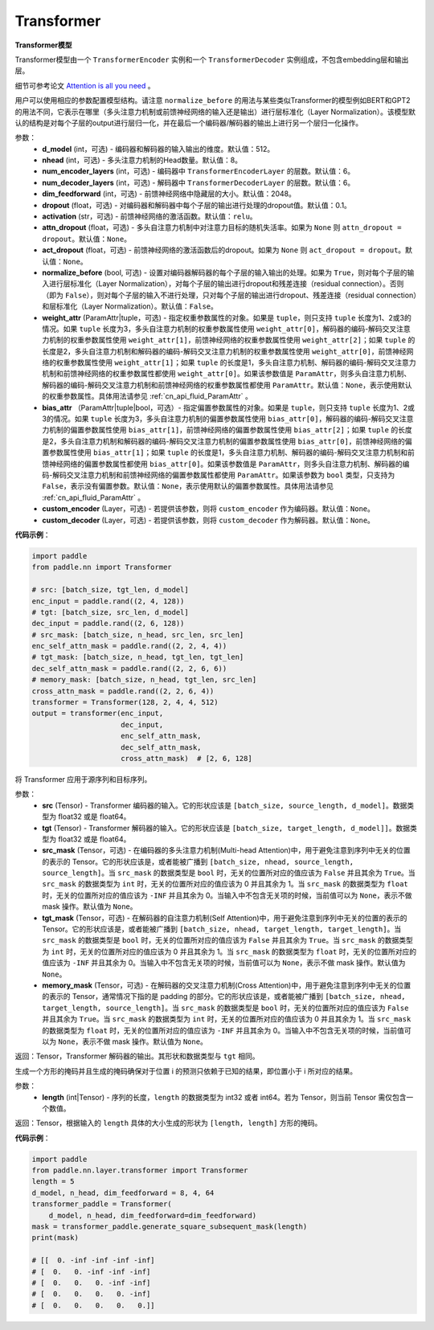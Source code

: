.. _cn_api_nn_Transformer:

Transformer
-------------------------------

.. py:class:: paddle.nn.Transformer(d_model=512, nhead=8, num_encoder_layers=6, num_decoder_layers=6, dim_feedforward=2048, dropout=0.1, activation='relu', attn_dropout=None, act_dropout=None, normalize_before=False, weight_attr=None, bias_attr=None, custom_encoder=None, custom_decoder=None)



**Transformer模型**

Transformer模型由一个 ``TransformerEncoder`` 实例和一个 ``TransformerDecoder`` 实例组成，不包含embedding层和输出层。

细节可参考论文 `Attention is all you need <https://arxiv.org/pdf/1706.03762.pdf>`_ 。

用户可以使用相应的参数配置模型结构。请注意 ``normalize_before`` 的用法与某些类似Transformer的模型例如BERT和GPT2的用法不同，它表示在哪里（多头注意力机制或前馈神经网络的输入还是输出）进行层标准化（Layer Normalization）。该模型默认的结构是对每个子层的output进行层归一化，并在最后一个编码器/解码器的输出上进行另一个层归一化操作。


参数：
    - **d_model** (int，可选) - 编码器和解码器的输入输出的维度。默认值：512。
    - **nhead** (int，可选) - 多头注意力机制的Head数量。默认值：8。
    - **num_encoder_layers** (int，可选) - 编码器中 ``TransformerEncoderLayer`` 的层数。默认值：6。
    - **num_decoder_layers** (int，可选) - 解码器中 ``TransformerDecoderLayer`` 的层数。默认值：6。
    - **dim_feedforward** (int，可选) - 前馈神经网络中隐藏层的大小。默认值：2048。
    - **dropout** (float，可选) - 对编码器和解码器中每个子层的输出进行处理的dropout值。默认值：0.1。
    - **activation** (str，可选) - 前馈神经网络的激活函数。默认值：``relu``。
    - **attn_dropout** (float，可选) - 多头自注意力机制中对注意力目标的随机失活率。如果为 ``None`` 则 ``attn_dropout = dropout``。默认值：``None``。
    - **act_dropout** (float，可选) - 前馈神经网络的激活函数后的dropout。如果为 ``None`` 则 ``act_dropout = dropout``。默认值：``None``。
    - **normalize_before** (bool, 可选) - 设置对编码器解码器的每个子层的输入输出的处理。如果为 ``True``，则对每个子层的输入进行层标准化（Layer Normalization），对每个子层的输出进行dropout和残差连接（residual connection）。否则（即为 ``False``），则对每个子层的输入不进行处理，只对每个子层的输出进行dropout、残差连接（residual connection）和层标准化（Layer Normalization）。默认值：``False``。
    - **weight_attr** (ParamAttr|tuple，可选) - 指定权重参数属性的对象。如果是 ``tuple``，则只支持 ``tuple`` 长度为1、2或3的情况。如果 ``tuple`` 长度为3，多头自注意力机制的权重参数属性使用 ``weight_attr[0]``，解码器的编码-解码交叉注意力机制的权重参数属性使用 ``weight_attr[1]``，前馈神经网络的权重参数属性使用 ``weight_attr[2]``；如果 ``tuple`` 的长度是2，多头自注意力机制和解码器的编码-解码交叉注意力机制的权重参数属性使用 ``weight_attr[0]``，前馈神经网络的权重参数属性使用 ``weight_attr[1]``；如果 ``tuple`` 的长度是1，多头自注意力机制、解码器的编码-解码交叉注意力机制和前馈神经网络的权重参数属性都使用 ``weight_attr[0]``。如果该参数值是 ``ParamAttr``，则多头自注意力机制、解码器的编码-解码交叉注意力机制和前馈神经网络的权重参数属性都使用 ``ParamAttr``。默认值：``None``，表示使用默认的权重参数属性。具体用法请参见 :ref:`cn_api_fluid_ParamAttr` 。
    - **bias_attr** （ParamAttr|tuple|bool，可选）- 指定偏置参数属性的对象。如果是 ``tuple``，则只支持 ``tuple`` 长度为1、2或3的情况。如果 ``tuple`` 长度为3，多头自注意力机制的偏置参数属性使用 ``bias_attr[0]``，解码器的编码-解码交叉注意力机制的偏置参数属性使用 ``bias_attr[1]``，前馈神经网络的偏置参数属性使用 ``bias_attr[2]``；如果 ``tuple`` 的长度是2，多头自注意力机制和解码器的编码-解码交叉注意力机制的偏置参数属性使用 ``bias_attr[0]``，前馈神经网络的偏置参数属性使用 ``bias_attr[1]``；如果 ``tuple`` 的长度是1，多头自注意力机制、解码器的编码-解码交叉注意力机制和前馈神经网络的偏置参数属性都使用 ``bias_attr[0]``。如果该参数值是 ``ParamAttr``，则多头自注意力机制、解码器的编码-解码交叉注意力机制和前馈神经网络的偏置参数属性都使用 ``ParamAttr``。如果该参数为 ``bool`` 类型，只支持为 ``False``，表示没有偏置参数。默认值：``None``，表示使用默认的偏置参数属性。具体用法请参见 :ref:`cn_api_fluid_ParamAttr` 。
    - **custom_encoder** (Layer，可选) - 若提供该参数，则将 ``custom_encoder`` 作为编码器。默认值：``None``。
    - **custom_decoder** (Layer，可选) - 若提供该参数，则将 ``custom_decoder`` 作为解码器。默认值：``None``。


**代码示例**：

.. code-block:: python

   import paddle
   from paddle.nn import Transformer
   
   # src: [batch_size, tgt_len, d_model]
   enc_input = paddle.rand((2, 4, 128))
   # tgt: [batch_size, src_len, d_model]
   dec_input = paddle.rand((2, 6, 128))
   # src_mask: [batch_size, n_head, src_len, src_len]
   enc_self_attn_mask = paddle.rand((2, 2, 4, 4))
   # tgt_mask: [batch_size, n_head, tgt_len, tgt_len]
   dec_self_attn_mask = paddle.rand((2, 2, 6, 6))
   # memory_mask: [batch_size, n_head, tgt_len, src_len]
   cross_attn_mask = paddle.rand((2, 2, 6, 4))
   transformer = Transformer(128, 2, 4, 4, 512)
   output = transformer(enc_input,
                        dec_input,
                        enc_self_attn_mask,
                        dec_self_attn_mask,
                        cross_attn_mask)  # [2, 6, 128]
   


.. py:method:: forward(self, src, tgt, src_mask=None, tgt_mask=None, memory_mask=None)

将 Transformer 应用于源序列和目标序列。


参数：
    - **src** (Tensor) - Transformer 编码器的输入。它的形状应该是 ``[batch_size, source_length, d_model]``。数据类型为 float32 或是 float64。
    - **tgt** (Tensor) - Transformer 解码器的输入。它的形状应该是 ``[batch_size, target_length, d_model]]``。数据类型为 float32 或是 float64。
    - **src_mask** (Tensor，可选) - 在编码器的多头注意力机制(Multi-head Attention)中，用于避免注意到序列中无关的位置的表示的 Tensor。它的形状应该是，或者能被广播到 ``[batch_size, nhead, source_length, source_length]``。当 ``src_mask`` 的数据类型是 ``bool`` 时，无关的位置所对应的值应该为 ``False`` 并且其余为 ``True``。当 ``src_mask`` 的数据类型为 ``int`` 时，无关的位置所对应的值应该为 0 并且其余为 1。当 ``src_mask`` 的数据类型为 ``float`` 时，无关的位置所对应的值应该为 ``-INF`` 并且其余为 0。当输入中不包含无关项的时候，当前值可以为 ``None``，表示不做 mask 操作。默认值为 ``None``。
    - **tgt_mask** (Tensor，可选) - 在解码器的自注意力机制(Self Attention)中，用于避免注意到序列中无关的位置的表示的 Tensor。它的形状应该是，或者能被广播到 ``[batch_size, nhead, target_length, target_length]``。当 ``src_mask`` 的数据类型是 ``bool`` 时，无关的位置所对应的值应该为 ``False`` 并且其余为 ``True``。当 ``src_mask`` 的数据类型为 ``int`` 时，无关的位置所对应的值应该为 0 并且其余为 1。当 ``src_mask`` 的数据类型为 ``float`` 时，无关的位置所对应的值应该为 ``-INF`` 并且其余为 0。当输入中不包含无关项的时候，当前值可以为 ``None``，表示不做 mask 操作。默认值为 ``None``。
    - **memory_mask** (Tensor，可选) - 在解码器的交叉注意力机制(Cross Attention)中，用于避免注意到序列中无关的位置的表示的 Tensor，通常情况下指的是 padding 的部分。它的形状应该是，或者能被广播到 ``[batch_size, nhead, target_length, source_length]``。当 ``src_mask`` 的数据类型是 ``bool`` 时，无关的位置所对应的值应该为 ``False`` 并且其余为 ``True``。当 ``src_mask`` 的数据类型为 ``int`` 时，无关的位置所对应的值应该为 0 并且其余为 1。当 ``src_mask`` 的数据类型为 ``float`` 时，无关的位置所对应的值应该为 ``-INF`` 并且其余为 0。当输入中不包含无关项的时候，当前值可以为 ``None``，表示不做 mask 操作。默认值为 ``None``。


返回：Tensor，Transformer 解码器的输出。其形状和数据类型与 ``tgt`` 相同。



.. py:method:: generate_square_subsequent_mask(self, length)

生成一个方形的掩码并且生成的掩码确保对于位置 i 的预测只依赖于已知的结果，即位置小于 i 所对应的结果。


参数：
    - **length** (int|Tensor) - 序列的长度，``length`` 的数据类型为 int32 或者 int64。若为 Tensor，则当前 Tensor 需仅包含一个数值。


返回：Tensor，根据输入的 ``length`` 具体的大小生成的形状为 ``[length, length]`` 方形的掩码。


**代码示例**：

.. code-block:: python

    import paddle
    from paddle.nn.layer.transformer import Transformer
    length = 5
    d_model, n_head, dim_feedforward = 8, 4, 64
    transformer_paddle = Transformer(
        d_model, n_head, dim_feedforward=dim_feedforward)
    mask = transformer_paddle.generate_square_subsequent_mask(length)
    print(mask)

    # [[  0. -inf -inf -inf -inf]
    # [  0.   0. -inf -inf -inf]
    # [  0.   0.   0. -inf -inf]
    # [  0.   0.   0.   0. -inf]
    # [  0.   0.   0.   0.   0.]]

